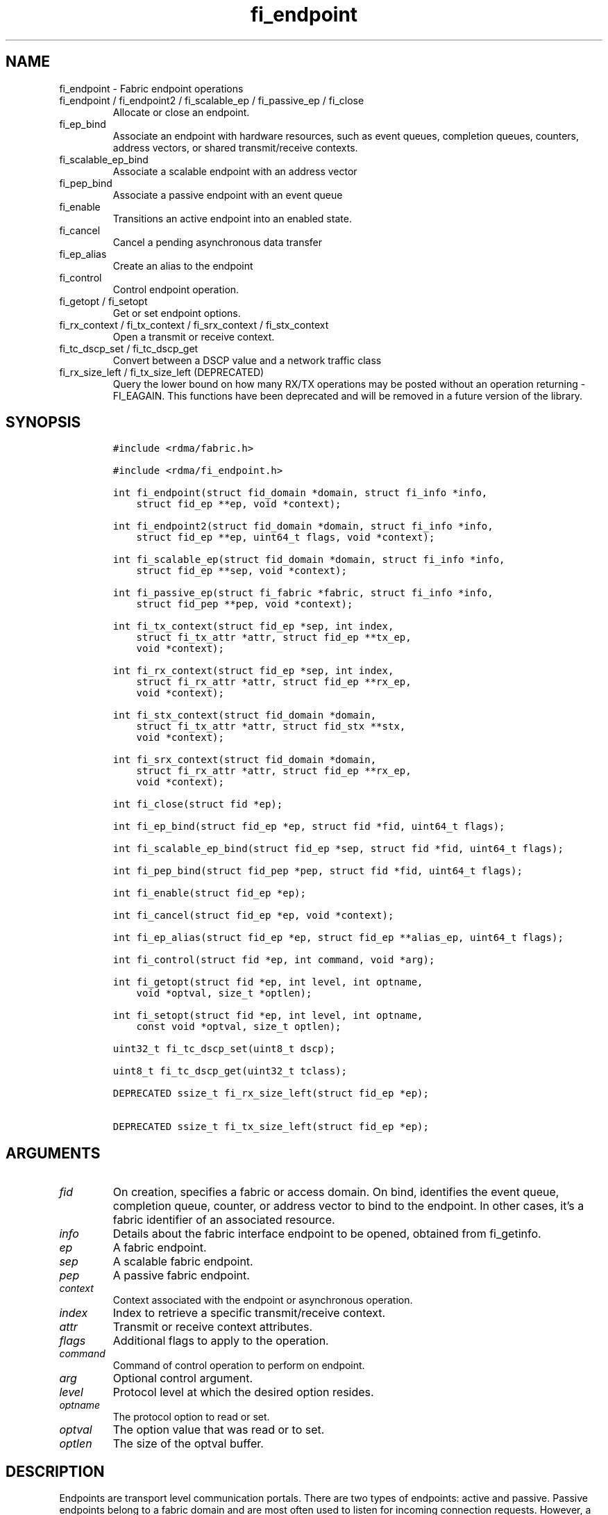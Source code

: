 .\" Automatically generated by Pandoc 2.9.2.1
.\"
.TH "fi_endpoint" "3" "2024\-01\-10" "Libfabric Programmer\[cq]s Manual" "#VERSION#"
.hy
.SH NAME
.PP
fi_endpoint - Fabric endpoint operations
.TP
fi_endpoint / fi_endpoint2 / fi_scalable_ep / fi_passive_ep / fi_close
Allocate or close an endpoint.
.TP
fi_ep_bind
Associate an endpoint with hardware resources, such as event queues,
completion queues, counters, address vectors, or shared transmit/receive
contexts.
.TP
fi_scalable_ep_bind
Associate a scalable endpoint with an address vector
.TP
fi_pep_bind
Associate a passive endpoint with an event queue
.TP
fi_enable
Transitions an active endpoint into an enabled state.
.TP
fi_cancel
Cancel a pending asynchronous data transfer
.TP
fi_ep_alias
Create an alias to the endpoint
.TP
fi_control
Control endpoint operation.
.TP
fi_getopt / fi_setopt
Get or set endpoint options.
.TP
fi_rx_context / fi_tx_context / fi_srx_context / fi_stx_context
Open a transmit or receive context.
.TP
fi_tc_dscp_set / fi_tc_dscp_get
Convert between a DSCP value and a network traffic class
.TP
fi_rx_size_left / fi_tx_size_left (DEPRECATED)
Query the lower bound on how many RX/TX operations may be posted without
an operation returning -FI_EAGAIN.
This functions have been deprecated and will be removed in a future
version of the library.
.SH SYNOPSIS
.IP
.nf
\f[C]
#include <rdma/fabric.h>

#include <rdma/fi_endpoint.h>

int fi_endpoint(struct fid_domain *domain, struct fi_info *info,
    struct fid_ep **ep, void *context);

int fi_endpoint2(struct fid_domain *domain, struct fi_info *info,
    struct fid_ep **ep, uint64_t flags, void *context);

int fi_scalable_ep(struct fid_domain *domain, struct fi_info *info,
    struct fid_ep **sep, void *context);

int fi_passive_ep(struct fi_fabric *fabric, struct fi_info *info,
    struct fid_pep **pep, void *context);

int fi_tx_context(struct fid_ep *sep, int index,
    struct fi_tx_attr *attr, struct fid_ep **tx_ep,
    void *context);

int fi_rx_context(struct fid_ep *sep, int index,
    struct fi_rx_attr *attr, struct fid_ep **rx_ep,
    void *context);

int fi_stx_context(struct fid_domain *domain,
    struct fi_tx_attr *attr, struct fid_stx **stx,
    void *context);

int fi_srx_context(struct fid_domain *domain,
    struct fi_rx_attr *attr, struct fid_ep **rx_ep,
    void *context);

int fi_close(struct fid *ep);

int fi_ep_bind(struct fid_ep *ep, struct fid *fid, uint64_t flags);

int fi_scalable_ep_bind(struct fid_ep *sep, struct fid *fid, uint64_t flags);

int fi_pep_bind(struct fid_pep *pep, struct fid *fid, uint64_t flags);

int fi_enable(struct fid_ep *ep);

int fi_cancel(struct fid_ep *ep, void *context);

int fi_ep_alias(struct fid_ep *ep, struct fid_ep **alias_ep, uint64_t flags);

int fi_control(struct fid *ep, int command, void *arg);

int fi_getopt(struct fid *ep, int level, int optname,
    void *optval, size_t *optlen);

int fi_setopt(struct fid *ep, int level, int optname,
    const void *optval, size_t optlen);

uint32_t fi_tc_dscp_set(uint8_t dscp);

uint8_t fi_tc_dscp_get(uint32_t tclass);

DEPRECATED ssize_t fi_rx_size_left(struct fid_ep *ep);

DEPRECATED ssize_t fi_tx_size_left(struct fid_ep *ep);
\f[R]
.fi
.SH ARGUMENTS
.TP
\f[I]fid\f[R]
On creation, specifies a fabric or access domain.
On bind, identifies the event queue, completion queue, counter, or
address vector to bind to the endpoint.
In other cases, it\[cq]s a fabric identifier of an associated resource.
.TP
\f[I]info\f[R]
Details about the fabric interface endpoint to be opened, obtained from
fi_getinfo.
.TP
\f[I]ep\f[R]
A fabric endpoint.
.TP
\f[I]sep\f[R]
A scalable fabric endpoint.
.TP
\f[I]pep\f[R]
A passive fabric endpoint.
.TP
\f[I]context\f[R]
Context associated with the endpoint or asynchronous operation.
.TP
\f[I]index\f[R]
Index to retrieve a specific transmit/receive context.
.TP
\f[I]attr\f[R]
Transmit or receive context attributes.
.TP
\f[I]flags\f[R]
Additional flags to apply to the operation.
.TP
\f[I]command\f[R]
Command of control operation to perform on endpoint.
.TP
\f[I]arg\f[R]
Optional control argument.
.TP
\f[I]level\f[R]
Protocol level at which the desired option resides.
.TP
\f[I]optname\f[R]
The protocol option to read or set.
.TP
\f[I]optval\f[R]
The option value that was read or to set.
.TP
\f[I]optlen\f[R]
The size of the optval buffer.
.SH DESCRIPTION
.PP
Endpoints are transport level communication portals.
There are two types of endpoints: active and passive.
Passive endpoints belong to a fabric domain and are most often used to
listen for incoming connection requests.
However, a passive endpoint may be used to reserve a fabric address that
can be granted to an active endpoint.
Active endpoints belong to access domains and can perform data
transfers.
.PP
Active endpoints may be connection-oriented or connectionless, and may
provide data reliability.
The data transfer interfaces \[en] messages (fi_msg), tagged messages
(fi_tagged), RMA (fi_rma), and atomics (fi_atomic) \[en] are associated
with active endpoints.
In basic configurations, an active endpoint has transmit and receive
queues.
In general, operations that generate traffic on the fabric are posted to
the transmit queue.
This includes all RMA and atomic operations, along with sent messages
and sent tagged messages.
Operations that post buffers for receiving incoming data are submitted
to the receive queue.
.PP
Active endpoints are created in the disabled state.
They must transition into an enabled state before accepting data
transfer operations, including posting of receive buffers.
The fi_enable call is used to transition an active endpoint into an
enabled state.
The fi_connect and fi_accept calls will also transition an endpoint into
the enabled state, if it is not already active.
.PP
In order to transition an endpoint into an enabled state, it must be
bound to one or more fabric resources.
An endpoint that will generate asynchronous completions, either through
data transfer operations or communication establishment events, must be
bound to the appropriate completion queues or event queues,
respectively, before being enabled.
Additionally, endpoints that use manual progress must be associated with
relevant completion queues or event queues in order to drive progress.
For endpoints that are only used as the target of RMA or atomic
operations, this means binding the endpoint to a completion queue
associated with receive processing.
Connectionless endpoints must be bound to an address vector.
.PP
Once an endpoint has been activated, it may be associated with an
address vector.
Receive buffers may be posted to it and calls may be made to connection
establishment routines.
Connectionless endpoints may also perform data transfers.
.PP
The behavior of an endpoint may be adjusted by setting its control data
and protocol options.
This allows the underlying provider to redirect function calls to
implementations optimized to meet the desired application behavior.
.PP
If an endpoint experiences a critical error, it will transition back
into a disabled state.
Critical errors are reported through the event queue associated with the
EP.
In certain cases, a disabled endpoint may be re-enabled.
The ability to transition back into an enabled state is provider
specific and depends on the type of error that the endpoint experienced.
When an endpoint is disabled as a result of a critical error, all
pending operations are discarded.
.SS fi_endpoint / fi_passive_ep / fi_scalable_ep
.PP
fi_endpoint allocates a new active endpoint.
fi_passive_ep allocates a new passive endpoint.
fi_scalable_ep allocates a scalable endpoint.
The properties and behavior of the endpoint are defined based on the
provided struct fi_info.
See fi_getinfo for additional details on fi_info.
fi_info flags that control the operation of an endpoint are defined
below.
See section SCALABLE ENDPOINTS.
.PP
If an active endpoint is allocated in order to accept a connection
request, the fi_info parameter must be the same as the fi_info structure
provided with the connection request (FI_CONNREQ) event.
.PP
An active endpoint may acquire the properties of a passive endpoint by
setting the fi_info handle field to the passive endpoint fabric
descriptor.
This is useful for applications that need to reserve the fabric address
of an endpoint prior to knowing if the endpoint will be used on the
active or passive side of a connection.
For example, this feature is useful for simulating socket semantics.
Once an active endpoint acquires the properties of a passive endpoint,
the passive endpoint is no longer bound to any fabric resources and must
no longer be used.
The user is expected to close the passive endpoint after opening the
active endpoint in order to free up any lingering resources that had
been used.
.SS fi_endpoint2
.PP
Similar to fi_endpoint, buf accepts an extra parameter \f[I]flags\f[R].
Mainly used for opening endpoints that use peer transfer feature.
See \f[C]fi_peer\f[R](3)
.SS fi_close
.PP
Closes an endpoint and release all resources associated with it.
.PP
When closing a scalable endpoint, there must be no opened transmit
contexts, or receive contexts associated with the scalable endpoint.
If resources are still associated with the scalable endpoint when
attempting to close, the call will return -FI_EBUSY.
.PP
Outstanding operations posted to the endpoint when fi_close is called
will be discarded.
Discarded operations will silently be dropped, with no completions
reported.
Additionally, a provider may discard previously completed operations
from the associated completion queue(s).
The behavior to discard completed operations is provider specific.
.SS fi_ep_bind
.PP
fi_ep_bind is used to associate an endpoint with other allocated
resources, such as completion queues, counters, address vectors, event
queues, shared contexts, and memory regions.
The type of objects that must be bound with an endpoint depend on the
endpoint type and its configuration.
.PP
Passive endpoints must be bound with an EQ that supports connection
management events.
Connectionless endpoints must be bound to a single address vector.
If an endpoint is using a shared transmit and/or receive context, the
shared contexts must be bound to the endpoint.
CQs, counters, AV, and shared contexts must be bound to endpoints before
they are enabled either explicitly or implicitly.
.PP
An endpoint must be bound with CQs capable of reporting completions for
any asynchronous operation initiated on the endpoint.
For example, if the endpoint supports any outbound transfers (sends,
RMA, atomics, etc.), then it must be bound to a completion queue that
can report transmit completions.
This is true even if the endpoint is configured to suppress successful
completions, in order that operations that complete in error may be
reported to the user.
.PP
An active endpoint may direct asynchronous completions to different CQs,
based on the type of operation.
This is specified using fi_ep_bind flags.
The following flags may be OR\[cq]ed together when binding an endpoint
to a completion domain CQ.
.TP
\f[I]FI_RECV\f[R]
Directs the notification of inbound data transfers to the specified
completion queue.
This includes received messages.
This binding automatically includes FI_REMOTE_WRITE, if applicable to
the endpoint.
.TP
\f[I]FI_SELECTIVE_COMPLETION\f[R]
By default, data transfer operations write CQ completion entries into
the associated completion queue after they have successfully completed.
Applications can use this bind flag to selectively enable when
completions are generated.
If FI_SELECTIVE_COMPLETION is specified, data transfer operations will
not generate CQ entries for \f[I]successful\f[R] completions unless
FI_COMPLETION is set as an operational flag for the given operation.
Operations that fail asynchronously will still generate completions,
even if a completion is not requested.
FI_SELECTIVE_COMPLETION must be OR\[cq]ed with FI_TRANSMIT and/or
FI_RECV flags.
.PP
When FI_SELECTIVE_COMPLETION is set, the user must determine when a
request that does NOT have FI_COMPLETION set has completed indirectly,
usually based on the completion of a subsequent operation or by using
completion counters.
Use of this flag may improve performance by allowing the provider to
avoid writing a CQ completion entry for every operation.
.PP
See Notes section below for additional information on how this flag
interacts with the FI_CONTEXT and FI_CONTEXT2 mode bits.
.TP
\f[I]FI_TRANSMIT\f[R]
Directs the completion of outbound data transfer requests to the
specified completion queue.
This includes send message, RMA, and atomic operations.
.PP
An endpoint may optionally be bound to a completion counter.
Associating an endpoint with a counter is in addition to binding the EP
with a CQ.
When binding an endpoint to a counter, the following flags may be
specified.
.TP
\f[I]FI_READ\f[R]
Increments the specified counter whenever an RMA read, atomic fetch, or
atomic compare operation initiated from the endpoint has completed
successfully or in error.
.TP
\f[I]FI_RECV\f[R]
Increments the specified counter whenever a message is received over the
endpoint.
Received messages include both tagged and normal message operations.
.TP
\f[I]FI_REMOTE_READ\f[R]
Increments the specified counter whenever an RMA read, atomic fetch, or
atomic compare operation is initiated from a remote endpoint that
targets the given endpoint.
Use of this flag requires that the endpoint be created using
FI_RMA_EVENT.
.TP
\f[I]FI_REMOTE_WRITE\f[R]
Increments the specified counter whenever an RMA write or base atomic
operation is initiated from a remote endpoint that targets the given
endpoint.
Use of this flag requires that the endpoint be created using
FI_RMA_EVENT.
.TP
\f[I]FI_SEND\f[R]
Increments the specified counter whenever a message transfer initiated
over the endpoint has completed successfully or in error.
Sent messages include both tagged and normal message operations.
.TP
\f[I]FI_WRITE\f[R]
Increments the specified counter whenever an RMA write or base atomic
operation initiated from the endpoint has completed successfully or in
error.
.PP
An endpoint may only be bound to a single CQ or counter for a given type
of operation.
For example, a EP may not bind to two counters both using FI_WRITE.
Furthermore, providers may limit CQ and counter bindings to endpoints of
the same endpoint type (DGRAM, MSG, RDM, etc.).
.SS fi_scalable_ep_bind
.PP
fi_scalable_ep_bind is used to associate a scalable endpoint with an
address vector.
See section on SCALABLE ENDPOINTS.
A scalable endpoint has a single transport level address and can support
multiple transmit and receive contexts.
The transmit and receive contexts share the transport-level address.
Address vectors that are bound to scalable endpoints are implicitly
bound to any transmit or receive contexts created using the scalable
endpoint.
.SS fi_enable
.PP
This call transitions the endpoint into an enabled state.
An endpoint must be enabled before it may be used to perform data
transfers.
Enabling an endpoint typically results in hardware resources being
assigned to it.
Endpoints making use of completion queues, counters, event queues,
and/or address vectors must be bound to them before being enabled.
.PP
Calling connect or accept on an endpoint will implicitly enable an
endpoint if it has not already been enabled.
.PP
fi_enable may also be used to re-enable an endpoint that has been
disabled as a result of experiencing a critical error.
Applications should check the return value from fi_enable to see if a
disabled endpoint has successfully be re-enabled.
.SS fi_cancel
.PP
fi_cancel attempts to cancel an outstanding asynchronous operation.
Canceling an operation causes the fabric provider to search for the
operation and, if it is still pending, complete it as having been
canceled.
An error queue entry will be available in the associated error queue
with error code FI_ECANCELED.
On the other hand, if the operation completed before the call to
fi_cancel, then the completion status of that operation will be
available in the associated completion queue.
No specific entry related to fi_cancel itself will be posted.
.PP
Cancel uses the context parameter associated with an operation to
identify the request to cancel.
Operations posted without a valid context parameter \[en] either no
context parameter is specified or the context value was ignored by the
provider \[en] cannot be canceled.
If multiple outstanding operations match the context parameter, only one
will be canceled.
In this case, the operation which is canceled is provider specific.
The cancel operation is asynchronous, but will complete within a bounded
period of time.
.SS fi_ep_alias
.PP
This call creates an alias to the specified endpoint.
Conceptually, an endpoint alias provides an alternate software path from
the application to the underlying provider hardware.
An alias EP differs from its parent endpoint only by its default data
transfer flags.
For example, an alias EP may be configured to use a different completion
mode.
By default, an alias EP inherits the same data transfer flags as the
parent endpoint.
An application can use fi_control to modify the alias EP operational
flags.
.PP
When allocating an alias, an application may configure either the
transmit or receive operational flags.
This avoids needing a separate call to fi_control to set those flags.
The flags passed to fi_ep_alias must include FI_TRANSMIT or FI_RECV (not
both) with other operational flags OR\[cq]ed in.
This will override the transmit or receive flags, respectively, for
operations posted through the alias endpoint.
All allocated aliases must be closed for the underlying endpoint to be
released.
.SS fi_control
.PP
The control operation is used to adjust the default behavior of an
endpoint.
It allows the underlying provider to redirect function calls to
implementations optimized to meet the desired application behavior.
As a result, calls to fi_ep_control must be serialized against all other
calls to an endpoint.
.PP
The base operation of an endpoint is selected during creation using
struct fi_info.
The following control commands and arguments may be assigned to an
endpoint.
.TP
**FI_BACKLOG - int *value**
This option only applies to passive endpoints.
It is used to set the connection request backlog for listening
endpoints.
.TP
**FI_GETOPSFLAG \[en] uint64_t *flags**
Used to retrieve the current value of flags associated with the data
transfer operations initiated on the endpoint.
The control argument must include FI_TRANSMIT or FI_RECV (not both)
flags to indicate the type of data transfer flags to be returned.
See below for a list of control flags.
.TP
\f[B]FI_GETWAIT \[en] void **\f[R]
This command allows the user to retrieve the file descriptor associated
with a socket endpoint.
The fi_control arg parameter should be an address where a pointer to the
returned file descriptor will be written.
See fi_eq.3 for addition details using fi_control with FI_GETWAIT.
The file descriptor may be used for notification that the endpoint is
ready to send or receive data.
.TP
**FI_SETOPSFLAG \[en] uint64_t *flags**
Used to change the data transfer operation flags associated with an
endpoint.
The control argument must include FI_TRANSMIT or FI_RECV (not both) to
indicate the type of data transfer that the flags should apply to, with
other flags OR\[cq]ed in.
The given flags will override the previous transmit and receive
attributes that were set when the endpoint was created.
Valid control flags are defined below.
.SS fi_getopt / fi_setopt
.PP
Endpoint protocol operations may be retrieved using fi_getopt or set
using fi_setopt.
Applications specify the level that a desired option exists, identify
the option, and provide input/output buffers to get or set the option.
fi_setopt provides an application a way to adjust low-level protocol and
implementation specific details of an endpoint, and must be called
before the endpoint is enabled (fi_enable).
.PP
The following option levels and option names and parameters are defined.
.PP
\f[I]FI_OPT_ENDPOINT\f[R]
\[bu] .RS 2
.TP
\f[I]FI_OPT_BUFFERED_LIMIT - size_t\f[R]
Defines the maximum size of a buffered message that will be reported to
users as part of a receive completion when the FI_BUFFERED_RECV mode is
enabled on an endpoint.
.PP
fi_getopt() will return the currently configured threshold, or the
provider\[cq]s default threshold if one has not be set by the
application.
fi_setopt() allows an application to configure the threshold.
If the provider cannot support the requested threshold, it will fail the
fi_setopt() call with FI_EMSGSIZE.
Calling fi_setopt() with the threshold set to SIZE_MAX will set the
threshold to the maximum supported by the provider.
fi_getopt() can then be used to retrieve the set size.
.PP
In most cases, the sending and receiving endpoints must be configured to
use the same threshold value, and the threshold must be set prior to
enabling the endpoint.
.RE
\[bu] .RS 2
.TP
\f[I]FI_OPT_BUFFERED_MIN - size_t\f[R]
Defines the minimum size of a buffered message that will be reported.
Applications would set this to a size that\[cq]s big enough to decide
whether to discard or claim a buffered receive or when to claim a
buffered receive on getting a buffered receive completion.
The value is typically used by a provider when sending a rendezvous
protocol request where it would send at least FI_OPT_BUFFERED_MIN bytes
of application data along with it.
A smaller sized rendezvous protocol message usually results in better
latency for the overall transfer of a large message.
.RE
\[bu] .RS 2
.TP
\f[I]FI_OPT_CM_DATA_SIZE - size_t\f[R]
Defines the size of available space in CM messages for user-defined
data.
This value limits the amount of data that applications can exchange
between peer endpoints using the fi_connect, fi_accept, and fi_reject
operations.
The size returned is dependent upon the properties of the endpoint,
except in the case of passive endpoints, in which the size reflects the
maximum size of the data that may be present as part of a connection
request event.
This option is read only.
.RE
\[bu] .RS 2
.TP
\f[I]FI_OPT_MIN_MULTI_RECV - size_t\f[R]
Defines the minimum receive buffer space available below which the
receive buffer is released by the provider (see FI_MULTI_RECV).
Modifying this value is only guaranteed to set the minimum buffer space
needed on receives posted after the value has been changed.
It is recommended that applications that want to override the default
MIN_MULTI_RECV value set this option before enabling the corresponding
endpoint.
.RE
\[bu] .RS 2
.TP
\f[I]FI_OPT_FI_HMEM_P2P - int\f[R]
Defines how the provider should handle peer to peer FI_HMEM transfers
for this endpoint.
By default, the provider will chose whether to use peer to peer support
based on the type of transfer (FI_HMEM_P2P_ENABLED).
Valid values defined in fi_endpoint.h are:
.RS
.IP \[bu] 2
FI_HMEM_P2P_ENABLED: Peer to peer support may be used by the provider to
handle FI_HMEM transfers, and which transfers are initiated using peer
to peer is subject to the provider implementation.
.IP \[bu] 2
FI_HMEM_P2P_REQUIRED: Peer to peer support must be used for transfers,
transfers that cannot be performed using p2p will be reported as
failing.
.IP \[bu] 2
FI_HMEM_P2P_PREFERRED: Peer to peer support should be used by the
provider for all transfers if available, but the provider may choose to
copy the data to initiate the transfer if peer to peer support is
unavailable.
.IP \[bu] 2
FI_HMEM_P2P_DISABLED: Peer to peer support should not be used.
.RE
fi_setopt() will return -FI_EOPNOTSUPP if the mode requested cannot be
supported by the provider.
The FI_HMEM_DISABLE_P2P environment variable discussed in
\f[C]fi_mr\f[R](3) takes precedence over this setopt option.
.RE
\[bu] .RS 2
.TP
\f[I]FI_OPT_XPU_TRIGGER - struct fi_trigger_xpu *\f[R]
This option only applies to the fi_getopt() call.
It is used to query the maximum number of variables required to support
XPU triggered operations, along with the size of each variable.
.PP
The user provides a filled out struct fi_trigger_xpu on input.
The iface and device fields should reference an HMEM domain.
If the provider does not support XPU triggered operations from the given
device, fi_getopt() will return -FI_EOPNOTSUPP.
On input, var should reference an array of struct fi_trigger_var data
structures, with count set to the size of the referenced array.
If count is 0, the var field will be ignored, and the provider will
return the number of fi_trigger_var structures needed.
If count is > 0, the provider will set count to the needed value, and
for each fi_trigger_var available, set the datatype and count of the
variable used for the trigger.
.RE
\[bu] .RS 2
.TP
\f[I]FI_OPT_CUDA_API_PERMITTED - bool *\f[R]
This option only applies to the fi_setopt call.
It is used to control endpoint\[cq]s behavior in making calls to CUDA
API.
By default, an endpoint is permitted to call CUDA API.
If user wish to prohibit an endpoint from making such calls, user can
achieve that by set this option to false.
If an endpoint\[cq]s support of CUDA memory relies on making calls to
CUDA API, it will return -FI_EOPNOTSUPP for the call to fi_setopt.
If either CUDA library or CUDA device is not available, endpoint will
return -FI_EINVAL.
All providers that support FI_HMEM capability implement this option.
.RE
.SS fi_tc_dscp_set
.PP
This call converts a DSCP defined value into a libfabric traffic class
value.
It should be used when assigning a DSCP value when setting the tclass
field in either domain or endpoint attributes
.SS fi_tc_dscp_get
.PP
This call returns the DSCP value associated with the tclass field for
the domain or endpoint attributes.
.SS fi_rx_size_left (DEPRECATED)
.PP
This function has been deprecated and will be removed in a future
version of the library.
It may not be supported by all providers.
.PP
The fi_rx_size_left call returns a lower bound on the number of receive
operations that may be posted to the given endpoint without that
operation returning -FI_EAGAIN.
Depending on the specific details of the subsequently posted receive
operations (e.g., number of iov entries, which receive function is
called, etc.), it may be possible to post more receive operations than
originally indicated by fi_rx_size_left.
.SS fi_tx_size_left (DEPRECATED)
.PP
This function has been deprecated and will be removed in a future
version of the library.
It may not be supported by all providers.
.PP
The fi_tx_size_left call returns a lower bound on the number of transmit
operations that may be posted to the given endpoint without that
operation returning -FI_EAGAIN.
Depending on the specific details of the subsequently posted transmit
operations (e.g., number of iov entries, which transmit function is
called, etc.), it may be possible to post more transmit operations than
originally indicated by fi_tx_size_left.
.SH ENDPOINT ATTRIBUTES
.PP
The fi_ep_attr structure defines the set of attributes associated with
an endpoint.
Endpoint attributes may be further refined using the transmit and
receive context attributes as shown below.
.IP
.nf
\f[C]
struct fi_ep_attr {
    enum fi_ep_type type;
    uint32_t        protocol;
    uint32_t        protocol_version;
    size_t          max_msg_size;
    size_t          msg_prefix_size;
    size_t          max_order_raw_size;
    size_t          max_order_war_size;
    size_t          max_order_waw_size;
    uint64_t        mem_tag_format;
    size_t          tx_ctx_cnt;
    size_t          rx_ctx_cnt;
    size_t          auth_key_size;
    uint8_t         *auth_key;
};
\f[R]
.fi
.SS type - Endpoint Type
.PP
If specified, indicates the type of fabric interface communication
desired.
Supported types are:
.TP
\f[I]FI_EP_DGRAM\f[R]
Supports a connectionless, unreliable datagram communication.
Message boundaries are maintained, but the maximum message size may be
limited to the fabric MTU.
Flow control is not guaranteed.
.TP
\f[I]FI_EP_MSG\f[R]
Provides a reliable, connection-oriented data transfer service with flow
control that maintains message boundaries.
.TP
\f[I]FI_EP_RDM\f[R]
Reliable datagram message.
Provides a reliable, connectionless data transfer service with flow
control that maintains message boundaries.
.TP
\f[I]FI_EP_SOCK_DGRAM\f[R]
A connectionless, unreliable datagram endpoint with UDP socket-like
semantics.
FI_EP_SOCK_DGRAM is most useful for applications designed around using
UDP sockets.
See the SOCKET ENDPOINT section for additional details and restrictions
that apply to datagram socket endpoints.
.TP
\f[I]FI_EP_SOCK_STREAM\f[R]
Data streaming endpoint with TCP socket-like semantics.
Provides a reliable, connection-oriented data transfer service that does
not maintain message boundaries.
FI_EP_SOCK_STREAM is most useful for applications designed around using
TCP sockets.
See the SOCKET ENDPOINT section for additional details and restrictions
that apply to stream endpoints.
.TP
\f[I]FI_EP_UNSPEC\f[R]
The type of endpoint is not specified.
This is usually provided as input, with other attributes of the endpoint
or the provider selecting the type.
.SS Protocol
.PP
Specifies the low-level end to end protocol employed by the provider.
A matching protocol must be used by communicating endpoints to ensure
interoperability.
The following protocol values are defined.
Provider specific protocols are also allowed.
Provider specific protocols will be indicated by having the upper bit of
the protocol value set to one.
.TP
\f[I]FI_PROTO_EFA\f[R]
Proprietary protocol on Elastic Fabric Adapter fabric.
It supports both DGRAM and RDM endpoints.
.TP
\f[I]FI_PROTO_IB_RDM\f[R]
Reliable-datagram protocol implemented over InfiniBand
reliable-connected queue pairs.
.TP
\f[I]FI_PROTO_IB_UD\f[R]
The protocol runs over Infiniband unreliable datagram queue pairs.
.TP
\f[I]FI_PROTO_IWARP\f[R]
The protocol runs over the Internet wide area RDMA protocol transport.
.TP
\f[I]FI_PROTO_IWARP_RDM\f[R]
Reliable-datagram protocol implemented over iWarp reliable-connected
queue pairs.
.TP
\f[I]FI_PROTO_NETWORKDIRECT\f[R]
Protocol runs over Microsoft NetworkDirect service provider interface.
This adds reliable-datagram semantics over the NetworkDirect connection-
oriented endpoint semantics.
.TP
\f[I]FI_PROTO_PSMX2\f[R]
The protocol is based on an Intel proprietary protocol known as PSM2,
performance scaled messaging version 2.
PSMX2 is an extended version of the PSM2 protocol to support the
libfabric interfaces.
.TP
\f[I]FI_PROTO_PSMX3\f[R]
The protocol is Intel\[cq]s protocol known as PSM3, performance scaled
messaging version 3.
PSMX3 is implemented over RoCEv2 and verbs.
.TP
\f[I]FI_PROTO_RDMA_CM_IB_RC\f[R]
The protocol runs over Infiniband reliable-connected queue pairs, using
the RDMA CM protocol for connection establishment.
.TP
\f[I]FI_PROTO_RXD\f[R]
Reliable-datagram protocol implemented over datagram endpoints.
RXD is a libfabric utility component that adds RDM endpoint semantics
over DGRAM endpoint semantics.
.TP
\f[I]FI_PROTO_RXM\f[R]
Reliable-datagram protocol implemented over message endpoints.
RXM is a libfabric utility component that adds RDM endpoint semantics
over MSG endpoint semantics.
.TP
\f[I]FI_PROTO_SOCK_TCP\f[R]
The protocol is layered over TCP packets.
.TP
\f[I]FI_PROTO_UDP\f[R]
The protocol sends and receives UDP datagrams.
For example, an endpoint using \f[I]FI_PROTO_UDP\f[R] will be able to
communicate with a remote peer that is using Berkeley
\f[I]SOCK_DGRAM\f[R] sockets using \f[I]IPPROTO_UDP\f[R].
.TP
\f[I]FI_PROTO_SHM\f[R]
Protocol for intra-node communication using shared memory segments used
by the shm provider
.TP
\f[I]FI_PROTO_SM2\f[R]
Protocol for intra-node communication using shared memory segments used
by the sm2 provider
.TP
\f[I]FI_PROTO_UNSPEC\f[R]
The protocol is not specified.
This is usually provided as input, with other attributes of the socket
or the provider selecting the actual protocol.
.SS protocol_version - Protocol Version
.PP
Identifies which version of the protocol is employed by the provider.
The protocol version allows providers to extend an existing protocol, by
adding support for additional features or functionality for example, in
a backward compatible manner.
Providers that support different versions of the same protocol should
inter-operate, but only when using the capabilities defined for the
lesser version.
.SS max_msg_size - Max Message Size
.PP
Defines the maximum size for an application data transfer as a single
operation.
.SS msg_prefix_size - Message Prefix Size
.PP
Specifies the size of any required message prefix buffer space.
This field will be 0 unless the FI_MSG_PREFIX mode is enabled.
If msg_prefix_size is > 0 the specified value will be a multiple of
8-bytes.
.SS Max RMA Ordered Size
.PP
The maximum ordered size specifies the delivery order of transport data
into target memory for RMA and atomic operations.
Data ordering is separate, but dependent on message ordering (defined
below).
Data ordering is unspecified where message order is not defined.
.PP
Data ordering refers to the access of the same target memory by
subsequent operations.
When back to back RMA read or write operations access the same
registered memory location, data ordering indicates whether the second
operation reads or writes the target memory after the first operation
has completed.
For example, will an RMA read that follows an RMA write read back the
data that was written?
Similarly, will an RMA write that follows an RMA read update the target
buffer after the read has transferred the original data?
Data ordering answers these questions, even in the presence of errors,
such as the need to resend data because of lost or corrupted network
traffic.
.PP
RMA ordering applies between two operations, and not within a single
data transfer.
Therefore, ordering is defined per byte-addressable memory location.
I.e.
ordering specifies whether location X is accessed by the second
operation after the first operation.
Nothing is implied about the completion of the first operation before
the second operation is initiated.
For example, if the first operation updates locations X and Y, but the
second operation only accesses location X, there are no guarantees
defined relative to location Y and the second operation.
.PP
In order to support large data transfers being broken into multiple
packets and sent using multiple paths through the fabric, data ordering
may be limited to transfers of a specific size or less.
Providers specify when data ordering is maintained through the following
values.
Note that even if data ordering is not maintained, message ordering may
be.
.TP
\f[I]max_order_raw_size\f[R]
Read after write size.
If set, an RMA or atomic read operation issued after an RMA or atomic
write operation, both of which are smaller than the size, will be
ordered.
Where the target memory locations overlap, the RMA or atomic read
operation will see the results of the previous RMA or atomic write.
.TP
\f[I]max_order_war_size\f[R]
Write after read size.
If set, an RMA or atomic write operation issued after an RMA or atomic
read operation, both of which are smaller than the size, will be
ordered.
The RMA or atomic read operation will see the initial value of the
target memory location before a subsequent RMA or atomic write updates
the value.
.TP
\f[I]max_order_waw_size\f[R]
Write after write size.
If set, an RMA or atomic write operation issued after an RMA or atomic
write operation, both of which are smaller than the size, will be
ordered.
The target memory location will reflect the results of the second RMA or
atomic write.
.PP
An order size value of 0 indicates that ordering is not guaranteed.
A value of -1 guarantees ordering for any data size.
.SS mem_tag_format - Memory Tag Format
.PP
The memory tag format is a bit array used to convey the number of tagged
bits supported by a provider.
Additionally, it may be used to divide the bit array into separate
fields.
The mem_tag_format optionally begins with a series of bits set to 0, to
signify bits which are ignored by the provider.
Following the initial prefix of ignored bits, the array will consist of
alternating groups of bits set to all 1\[cq]s or all 0\[cq]s.
Each group of bits corresponds to a tagged field.
The implication of defining a tagged field is that when a mask is
applied to the tagged bit array, all bits belonging to a single field
will either be set to 1 or 0, collectively.
.PP
For example, a mem_tag_format of 0x30FF indicates support for 14 tagged
bits, separated into 3 fields.
The first field consists of 2-bits, the second field 4-bits, and the
final field 8-bits.
Valid masks for such a tagged field would be a bitwise OR\[cq]ing of
zero or more of the following values: 0x3000, 0x0F00, and 0x00FF.
The provider may not validate the mask provided by the application for
performance reasons.
.PP
By identifying fields within a tag, a provider may be able to optimize
their search routines.
An application which requests tag fields must provide tag masks that
either set all mask bits corresponding to a field to all 0 or all 1.
When negotiating tag fields, an application can request a specific
number of fields of a given size.
A provider must return a tag format that supports the requested number
of fields, with each field being at least the size requested, or fail
the request.
A provider may increase the size of the fields.
When reporting completions (see FI_CQ_FORMAT_TAGGED), it is not
guaranteed that the provider would clear out any unsupported tag bits in
the tag field of the completion entry.
.PP
It is recommended that field sizes be ordered from smallest to largest.
A generic, unstructured tag and mask can be achieved by requesting a bit
array consisting of alternating 1\[cq]s and 0\[cq]s.
.SS tx_ctx_cnt - Transmit Context Count
.PP
Number of transmit contexts to associate with the endpoint.
If not specified (0), 1 context will be assigned if the endpoint
supports outbound transfers.
Transmit contexts are independent transmit queues that may be separately
configured.
Each transmit context may be bound to a separate CQ, and no ordering is
defined between contexts.
Additionally, no synchronization is needed when accessing contexts in
parallel.
.PP
If the count is set to the value FI_SHARED_CONTEXT, the endpoint will be
configured to use a shared transmit context, if supported by the
provider.
Providers that do not support shared transmit contexts will fail the
request.
.PP
See the scalable endpoint and shared contexts sections for additional
details.
.SS rx_ctx_cnt - Receive Context Count
.PP
Number of receive contexts to associate with the endpoint.
If not specified, 1 context will be assigned if the endpoint supports
inbound transfers.
Receive contexts are independent processing queues that may be
separately configured.
Each receive context may be bound to a separate CQ, and no ordering is
defined between contexts.
Additionally, no synchronization is needed when accessing contexts in
parallel.
.PP
If the count is set to the value FI_SHARED_CONTEXT, the endpoint will be
configured to use a shared receive context, if supported by the
provider.
Providers that do not support shared receive contexts will fail the
request.
.PP
See the scalable endpoint and shared contexts sections for additional
details.
.SS auth_key_size - Authorization Key Length
.PP
The length of the authorization key in bytes.
This field will be 0 if authorization keys are not available or used.
This field is ignored unless the fabric is opened with API version 1.5
or greater.
.PP
If the domain is opened with FI_AV_AUTH_KEY, auth_key_size must be 0.
.SS auth_key - Authorization Key
.PP
If supported by the fabric, an authorization key (a.k.a.
job key) to associate with the endpoint.
An authorization key is used to limit communication between endpoints.
Only peer endpoints that are programmed to use the same authorization
key may communicate.
Authorization keys are often used to implement job keys, to ensure that
processes running in different jobs do not accidentally cross traffic.
The domain authorization key will be used if auth_key_size is set to 0.
This field is ignored unless the fabric is opened with API version 1.5
or greater.
.PP
If the domain is opened with FI_AV_AUTH_KEY, auth_key is must be NULL.
.SH TRANSMIT CONTEXT ATTRIBUTES
.PP
Attributes specific to the transmit capabilities of an endpoint are
specified using struct fi_tx_attr.
.IP
.nf
\f[C]
struct fi_tx_attr {
    uint64_t  caps;
    uint64_t  mode;
    uint64_t  op_flags;
    uint64_t  msg_order;
    uint64_t  comp_order;
    size_t    inject_size;
    size_t    size;
    size_t    iov_limit;
    size_t    rma_iov_limit;
    uint32_t  tclass;
};
\f[R]
.fi
.SS caps - Capabilities
.PP
The requested capabilities of the context.
The capabilities must be a subset of those requested of the associated
endpoint.
See the CAPABILITIES section of fi_getinfo(3) for capability details.
If the caps field is 0 on input to fi_getinfo(3), the applicable
capability bits from the fi_info structure will be used.
.PP
The following capabilities apply to the transmit attributes: FI_MSG,
FI_RMA, FI_TAGGED, FI_ATOMIC, FI_READ, FI_WRITE, FI_SEND, FI_HMEM,
FI_TRIGGER, FI_FENCE, FI_MULTICAST, FI_RMA_PMEM, FI_NAMED_RX_CTX,
FI_COLLECTIVE, and FI_XPU.
.PP
Many applications will be able to ignore this field and rely solely on
the fi_info::caps field.
Use of this field provides fine grained control over the transmit
capabilities associated with an endpoint.
It is useful when handling scalable endpoints, with multiple transmit
contexts, for example, and allows configuring a specific transmit
context with fewer capabilities than that supported by the endpoint or
other transmit contexts.
.SS mode
.PP
The operational mode bits of the context.
The mode bits will be a subset of those associated with the endpoint.
See the MODE section of fi_getinfo(3) for details.
A mode value of 0 will be ignored on input to fi_getinfo(3), with the
mode value of the fi_info structure used instead.
On return from fi_getinfo(3), the mode will be set only to those
constraints specific to transmit operations.
.SS op_flags - Default transmit operation flags
.PP
Flags that control the operation of operations submitted against the
context.
Applicable flags are listed in the Operation Flags section.
.SS msg_order - Message Ordering
.PP
Message ordering refers to the order in which transport layer headers
(as viewed by the application) are identified and processed.
Relaxed message order enables data transfers to be sent and received out
of order, which may improve performance by utilizing multiple paths
through the fabric from the initiating endpoint to a target endpoint.
Message order applies only between a single source and destination
endpoint pair.
Ordering between different target endpoints is not defined.
.PP
Message order is determined using a set of ordering bits.
Each set bit indicates that ordering is maintained between data
transfers of the specified type.
Message order is defined for [read | write | send] operations submitted
by an application after [read | write | send] operations.
.PP
Message ordering only applies to the end to end transmission of
transport headers.
Message ordering is necessary, but does not guarantee, the order in
which message data is sent or received by the transport layer.
Message ordering requires matching ordering semantics on the receiving
side of a data transfer operation in order to guarantee that ordering is
met.
.TP
\f[I]FI_ORDER_ATOMIC_RAR\f[R]
Atomic read after read.
If set, atomic fetch operations are transmitted in the order submitted
relative to other atomic fetch operations.
If not set, atomic fetches may be transmitted out of order from their
submission.
.TP
\f[I]FI_ORDER_ATOMIC_RAW\f[R]
Atomic read after write.
If set, atomic fetch operations are transmitted in the order submitted
relative to atomic update operations.
If not set, atomic fetches may be transmitted ahead of atomic updates.
.TP
\f[I]FI_ORDER_ATOMIC_WAR\f[R]
RMA write after read.
If set, atomic update operations are transmitted in the order submitted
relative to atomic fetch operations.
If not set, atomic updates may be transmitted ahead of atomic fetches.
.TP
\f[I]FI_ORDER_ATOMIC_WAW\f[R]
RMA write after write.
If set, atomic update operations are transmitted in the order submitted
relative to other atomic update operations.
If not atomic updates may be transmitted out of order from their
submission.
.TP
\f[I]FI_ORDER_NONE\f[R]
No ordering is specified.
This value may be used as input in order to obtain the default message
order supported by the provider.
FI_ORDER_NONE is an alias for the value 0.
.TP
\f[I]FI_ORDER_RAR\f[R]
Read after read.
If set, RMA and atomic read operations are transmitted in the order
submitted relative to other RMA and atomic read operations.
If not set, RMA and atomic reads may be transmitted out of order from
their submission.
.TP
\f[I]FI_ORDER_RAS\f[R]
Read after send.
If set, RMA and atomic read operations are transmitted in the order
submitted relative to message send operations, including tagged sends.
If not set, RMA and atomic reads may be transmitted ahead of sends.
.TP
\f[I]FI_ORDER_RAW\f[R]
Read after write.
If set, RMA and atomic read operations are transmitted in the order
submitted relative to RMA and atomic write operations.
If not set, RMA and atomic reads may be transmitted ahead of RMA and
atomic writes.
.TP
\f[I]FI_ORDER_RMA_RAR\f[R]
RMA read after read.
If set, RMA read operations are transmitted in the order submitted
relative to other RMA read operations.
If not set, RMA reads may be transmitted out of order from their
submission.
.TP
\f[I]FI_ORDER_RMA_RAW\f[R]
RMA read after write.
If set, RMA read operations are transmitted in the order submitted
relative to RMA write operations.
If not set, RMA reads may be transmitted ahead of RMA writes.
.TP
\f[I]FI_ORDER_RMA_WAR\f[R]
RMA write after read.
If set, RMA write operations are transmitted in the order submitted
relative to RMA read operations.
If not set, RMA writes may be transmitted ahead of RMA reads.
.TP
\f[I]FI_ORDER_RMA_WAW\f[R]
RMA write after write.
If set, RMA write operations are transmitted in the order submitted
relative to other RMA write operations.
If not set, RMA writes may be transmitted out of order from their
submission.
.TP
\f[I]FI_ORDER_SAR\f[R]
Send after read.
If set, message send operations, including tagged sends, are transmitted
in order submitted relative to RMA and atomic read operations.
If not set, message sends may be transmitted ahead of RMA and atomic
reads.
.TP
\f[I]FI_ORDER_SAS\f[R]
Send after send.
If set, message send operations, including tagged sends, are transmitted
in the order submitted relative to other message send.
If not set, message sends may be transmitted out of order from their
submission.
.TP
\f[I]FI_ORDER_SAW\f[R]
Send after write.
If set, message send operations, including tagged sends, are transmitted
in order submitted relative to RMA and atomic write operations.
If not set, message sends may be transmitted ahead of RMA and atomic
writes.
.TP
\f[I]FI_ORDER_WAR\f[R]
Write after read.
If set, RMA and atomic write operations are transmitted in the order
submitted relative to RMA and atomic read operations.
If not set, RMA and atomic writes may be transmitted ahead of RMA and
atomic reads.
.TP
\f[I]FI_ORDER_WAS\f[R]
Write after send.
If set, RMA and atomic write operations are transmitted in the order
submitted relative to message send operations, including tagged sends.
If not set, RMA and atomic writes may be transmitted ahead of sends.
.TP
\f[I]FI_ORDER_WAW\f[R]
Write after write.
If set, RMA and atomic write operations are transmitted in the order
submitted relative to other RMA and atomic write operations.
If not set, RMA and atomic writes may be transmitted out of order from
their submission.
.SS comp_order - Completion Ordering
.PP
Completion ordering refers to the order in which completed requests are
written into the completion queue.
Completion ordering is similar to message order.
Relaxed completion order may enable faster reporting of completed
transfers, allow acknowledgments to be sent over different fabric paths,
and support more sophisticated retry mechanisms.
This can result in lower-latency completions, particularly when using
connectionless endpoints.
Strict completion ordering may require that providers queue completed
operations or limit available optimizations.
.PP
For transmit requests, completion ordering depends on the endpoint
communication type.
For unreliable communication, completion ordering applies to all data
transfer requests submitted to an endpoint.
For reliable communication, completion ordering only applies to requests
that target a single destination endpoint.
Completion ordering of requests that target different endpoints over a
reliable transport is not defined.
.PP
Applications should specify the completion ordering that they support or
require.
Providers should return the completion order that they actually provide,
with the constraint that the returned ordering is stricter than that
specified by the application.
Supported completion order values are:
.TP
\f[I]FI_ORDER_NONE\f[R]
No ordering is defined for completed operations.
Requests submitted to the transmit context may complete in any order.
.TP
\f[I]FI_ORDER_STRICT\f[R]
Requests complete in the order in which they are submitted to the
transmit context.
.SS inject_size
.PP
The requested inject operation size (see the FI_INJECT flag) that the
context will support.
This is the maximum size data transfer that can be associated with an
inject operation (such as fi_inject) or may be used with the FI_INJECT
data transfer flag.
.SS size
.PP
The size of the transmit context.
The mapping of the size value to resources is provider specific, but it
is directly related to the number of command entries allocated for the
endpoint.
A smaller size value consumes fewer hardware and software resources,
while a larger size allows queuing more transmit requests.
.PP
While the size attribute guides the size of underlying endpoint transmit
queue, there is not necessarily a one-to-one mapping between a transmit
operation and a queue entry.
A single transmit operation may consume multiple queue entries; for
example, one per scatter-gather entry.
Additionally, the size field is intended to guide the allocation of the
endpoint\[cq]s transmit context.
Specifically, for connectionless endpoints, there may be lower-level
queues use to track communication on a per peer basis.
The sizes of any lower-level queues may only be significantly smaller
than the endpoint\[cq]s transmit size, in order to reduce resource
utilization.
.SS iov_limit
.PP
This is the maximum number of IO vectors (scatter-gather elements) that
a single posted operation may reference.
.SS rma_iov_limit
.PP
This is the maximum number of RMA IO vectors (scatter-gather elements)
that an RMA or atomic operation may reference.
The rma_iov_limit corresponds to the rma_iov_count values in RMA and
atomic operations.
See struct fi_msg_rma and struct fi_msg_atomic in fi_rma.3 and
fi_atomic.3, for additional details.
This limit applies to both the number of RMA IO vectors that may be
specified when initiating an operation from the local endpoint, as well
as the maximum number of IO vectors that may be carried in a single
request from a remote endpoint.
.SS Traffic Class (tclass)
.PP
Traffic classes can be a differentiated services code point (DSCP)
value, one of the following defined labels, or a provider-specific
definition.
If tclass is unset or set to FI_TC_UNSPEC, the endpoint will use the
default traffic class associated with the domain.
.TP
\f[I]FI_TC_BEST_EFFORT\f[R]
This is the default in the absence of any other local or fabric
configuration.
This class carries the traffic for a number of applications executing
concurrently over the same network infrastructure.
Even though it is shared, network capacity and resource allocation are
distributed fairly across the applications.
.TP
\f[I]FI_TC_BULK_DATA\f[R]
This class is intended for large data transfers associated with I/O and
is present to separate sustained I/O transfers from other application
inter-process communications.
.TP
\f[I]FI_TC_DEDICATED_ACCESS\f[R]
This class operates at the highest priority, except the management
class.
It carries a high bandwidth allocation, minimum latency targets, and the
highest scheduling and arbitration priority.
.TP
\f[I]FI_TC_LOW_LATENCY\f[R]
This class supports low latency, low jitter data patterns typically
caused by transactional data exchanges, barrier synchronizations, and
collective operations that are typical of HPC applications.
This class often requires maximum tolerable latencies that data
transfers must achieve for correct or performance operations.
Fulfillment of such requests in this class will typically require
accompanying bandwidth and message size limitations so as not to consume
excessive bandwidth at high priority.
.TP
\f[I]FI_TC_NETWORK_CTRL\f[R]
This class is intended for traffic directly related to fabric (network)
management, which is critical to the correct operation of the network.
Its use is typically restricted to privileged network management
applications.
.TP
\f[I]FI_TC_SCAVENGER\f[R]
This class is used for data that is desired but does not have strict
delivery requirements, such as in-band network or application level
monitoring data.
Use of this class indicates that the traffic is considered lower
priority and should not interfere with higher priority workflows.
.TP
\f[I]fi_tc_dscp_set / fi_tc_dscp_get\f[R]
DSCP values are supported via the DSCP get and set functions.
The definitions for DSCP values are outside the scope of libfabric.
See the fi_tc_dscp_set and fi_tc_dscp_get function definitions for
details on their use.
.SH RECEIVE CONTEXT ATTRIBUTES
.PP
Attributes specific to the receive capabilities of an endpoint are
specified using struct fi_rx_attr.
.IP
.nf
\f[C]
struct fi_rx_attr {
    uint64_t  caps;
    uint64_t  mode;
    uint64_t  op_flags;
    uint64_t  msg_order;
    uint64_t  comp_order;
    size_t    total_buffered_recv;
    size_t    size;
    size_t    iov_limit;
};
\f[R]
.fi
.SS caps - Capabilities
.PP
The requested capabilities of the context.
The capabilities must be a subset of those requested of the associated
endpoint.
See the CAPABILITIES section if fi_getinfo(3) for capability details.
If the caps field is 0 on input to fi_getinfo(3), the applicable
capability bits from the fi_info structure will be used.
.PP
The following capabilities apply to the receive attributes: FI_MSG,
FI_RMA, FI_TAGGED, FI_ATOMIC, FI_REMOTE_READ, FI_REMOTE_WRITE, FI_RECV,
FI_HMEM, FI_TRIGGER, FI_RMA_PMEM, FI_DIRECTED_RECV, FI_VARIABLE_MSG,
FI_MULTI_RECV, FI_SOURCE, FI_RMA_EVENT, FI_SOURCE_ERR, FI_COLLECTIVE,
and FI_XPU.
.PP
Many applications will be able to ignore this field and rely solely on
the fi_info::caps field.
Use of this field provides fine grained control over the receive
capabilities associated with an endpoint.
It is useful when handling scalable endpoints, with multiple receive
contexts, for example, and allows configuring a specific receive context
with fewer capabilities than that supported by the endpoint or other
receive contexts.
.SS mode
.PP
The operational mode bits of the context.
The mode bits will be a subset of those associated with the endpoint.
See the MODE section of fi_getinfo(3) for details.
A mode value of 0 will be ignored on input to fi_getinfo(3), with the
mode value of the fi_info structure used instead.
On return from fi_getinfo(3), the mode will be set only to those
constraints specific to receive operations.
.SS op_flags - Default receive operation flags
.PP
Flags that control the operation of operations submitted against the
context.
Applicable flags are listed in the Operation Flags section.
.SS msg_order - Message Ordering
.PP
For a description of message ordering, see the msg_order field in the
\f[I]Transmit Context Attribute\f[R] section.
Receive context message ordering defines the order in which received
transport message headers are processed when received by an endpoint.
When ordering is set, it indicates that message headers will be
processed in order, based on how the transmit side has identified the
messages.
Typically, this means that messages will be handled in order based on a
message level sequence number.
.PP
The following ordering flags, as defined for transmit ordering, also
apply to the processing of received operations: FI_ORDER_NONE,
FI_ORDER_RAR, FI_ORDER_RAW, FI_ORDER_RAS, FI_ORDER_WAR, FI_ORDER_WAW,
FI_ORDER_WAS, FI_ORDER_SAR, FI_ORDER_SAW, FI_ORDER_SAS,
FI_ORDER_RMA_RAR, FI_ORDER_RMA_RAW, FI_ORDER_RMA_WAR, FI_ORDER_RMA_WAW,
FI_ORDER_ATOMIC_RAR, FI_ORDER_ATOMIC_RAW, FI_ORDER_ATOMIC_WAR, and
FI_ORDER_ATOMIC_WAW.
.SS comp_order - Completion Ordering
.PP
For a description of completion ordering, see the comp_order field in
the \f[I]Transmit Context Attribute\f[R] section.
.TP
\f[I]FI_ORDER_DATA\f[R]
When set, this bit indicates that received data is written into memory
in order.
Data ordering applies to memory accessed as part of a single operation
and between operations if message ordering is guaranteed.
.TP
\f[I]FI_ORDER_NONE\f[R]
No ordering is defined for completed operations.
Receive operations may complete in any order, regardless of their
submission order.
.TP
\f[I]FI_ORDER_STRICT\f[R]
Receive operations complete in the order in which they are processed by
the receive context, based on the receive side msg_order attribute.
.SS total_buffered_recv
.PP
This field is supported for backwards compatibility purposes.
It is a hint to the provider of the total available space that may be
needed to buffer messages that are received for which there is no
matching receive operation.
The provider may adjust or ignore this value.
The allocation of internal network buffering among received message is
provider specific.
For instance, a provider may limit the size of messages which can be
buffered or the amount of buffering allocated to a single message.
.PP
If receive side buffering is disabled (total_buffered_recv = 0) and a
message is received by an endpoint, then the behavior is dependent on
whether resource management has been enabled (FI_RM_ENABLED has be set
or not).
See the Resource Management section of fi_domain.3 for further
clarification.
It is recommended that applications enable resource management if they
anticipate receiving unexpected messages, rather than modifying this
value.
.SS size
.PP
The size of the receive context.
The mapping of the size value to resources is provider specific, but it
is directly related to the number of command entries allocated for the
endpoint.
A smaller size value consumes fewer hardware and software resources,
while a larger size allows queuing more transmit requests.
.PP
While the size attribute guides the size of underlying endpoint receive
queue, there is not necessarily a one-to-one mapping between a receive
operation and a queue entry.
A single receive operation may consume multiple queue entries; for
example, one per scatter-gather entry.
Additionally, the size field is intended to guide the allocation of the
endpoint\[cq]s receive context.
Specifically, for connectionless endpoints, there may be lower-level
queues use to track communication on a per peer basis.
The sizes of any lower-level queues may only be significantly smaller
than the endpoint\[cq]s receive size, in order to reduce resource
utilization.
.SS iov_limit
.PP
This is the maximum number of IO vectors (scatter-gather elements) that
a single posted operating may reference.
.SH SCALABLE ENDPOINTS
.PP
A scalable endpoint is a communication portal that supports multiple
transmit and receive contexts.
Scalable endpoints are loosely modeled after the networking concept of
transmit/receive side scaling, also known as multi-queue.
Support for scalable endpoints is domain specific.
Scalable endpoints may improve the performance of multi-threaded and
parallel applications, by allowing threads to access independent
transmit and receive queues.
A scalable endpoint has a single transport level address, which can
reduce the memory requirements needed to store remote addressing data,
versus using standard endpoints.
Scalable endpoints cannot be used directly for communication operations,
and require the application to explicitly create transmit and receive
contexts as described below.
.SS fi_tx_context
.PP
Transmit contexts are independent transmit queues.
Ordering and synchronization between contexts are not defined.
Conceptually a transmit context behaves similar to a send-only endpoint.
A transmit context may be configured with fewer capabilities than the
base endpoint and with different attributes (such as ordering
requirements and inject size) than other contexts associated with the
same scalable endpoint.
Each transmit context has its own completion queue.
The number of transmit contexts associated with an endpoint is specified
during endpoint creation.
.PP
The fi_tx_context call is used to retrieve a specific context,
identified by an index (see above for details on transmit context
attributes).
Providers may dynamically allocate contexts when fi_tx_context is
called, or may statically create all contexts when fi_endpoint is
invoked.
By default, a transmit context inherits the properties of its associated
endpoint.
However, applications may request context specific attributes through
the attr parameter.
Support for per transmit context attributes is provider specific and not
guaranteed.
Providers will return the actual attributes assigned to the context
through the attr parameter, if provided.
.SS fi_rx_context
.PP
Receive contexts are independent receive queues for receiving incoming
data.
Ordering and synchronization between contexts are not guaranteed.
Conceptually a receive context behaves similar to a receive-only
endpoint.
A receive context may be configured with fewer capabilities than the
base endpoint and with different attributes (such as ordering
requirements and inject size) than other contexts associated with the
same scalable endpoint.
Each receive context has its own completion queue.
The number of receive contexts associated with an endpoint is specified
during endpoint creation.
.PP
Receive contexts are often associated with steering flows, that specify
which incoming packets targeting a scalable endpoint to process.
However, receive contexts may be targeted directly by the initiator, if
supported by the underlying protocol.
Such contexts are referred to as `named'.
Support for named contexts must be indicated by setting the caps
FI_NAMED_RX_CTX capability when the corresponding endpoint is created.
Support for named receive contexts is coordinated with address vectors.
See fi_av(3) and fi_rx_addr(3).
.PP
The fi_rx_context call is used to retrieve a specific context,
identified by an index (see above for details on receive context
attributes).
Providers may dynamically allocate contexts when fi_rx_context is
called, or may statically create all contexts when fi_endpoint is
invoked.
By default, a receive context inherits the properties of its associated
endpoint.
However, applications may request context specific attributes through
the attr parameter.
Support for per receive context attributes is provider specific and not
guaranteed.
Providers will return the actual attributes assigned to the context
through the attr parameter, if provided.
.SH SHARED CONTEXTS
.PP
Shared contexts are transmit and receive contexts explicitly shared
among one or more endpoints.
A shareable context allows an application to use a single dedicated
provider resource among multiple transport addressable endpoints.
This can greatly reduce the resources needed to manage communication
over multiple endpoints by multiplexing transmit and/or receive
processing, with the potential cost of serializing access across
multiple endpoints.
Support for shareable contexts is domain specific.
.PP
Conceptually, shareable transmit contexts are transmit queues that may
be accessed by many endpoints.
The use of a shared transmit context is mostly opaque to an application.
Applications must allocate and bind shared transmit contexts to
endpoints, but operations are posted directly to the endpoint.
Shared transmit contexts are not associated with completion queues or
counters.
Completed operations are posted to the CQs bound to the endpoint.
An endpoint may only be associated with a single shared transmit
context.
.PP
Unlike shared transmit contexts, applications interact directly with
shared receive contexts.
Users post receive buffers directly to a shared receive context, with
the buffers usable by any endpoint bound to the shared receive context.
Shared receive contexts are not associated with completion queues or
counters.
Completed receive operations are posted to the CQs bound to the
endpoint.
An endpoint may only be associated with a single receive context, and
all connectionless endpoints associated with a shared receive context
must also share the same address vector.
.PP
Endpoints associated with a shared transmit context may use dedicated
receive contexts, and vice-versa.
Or an endpoint may use shared transmit and receive contexts.
And there is no requirement that the same group of endpoints sharing a
context of one type also share the context of an alternate type.
Furthermore, an endpoint may use a shared context of one type, but a
scalable set of contexts of the alternate type.
.SS fi_stx_context
.PP
This call is used to open a shareable transmit context (see above for
details on the transmit context attributes).
Endpoints associated with a shared transmit context must use a subset of
the transmit context\[cq]s attributes.
Note that this is the reverse of the requirement for transmit contexts
for scalable endpoints.
.SS fi_srx_context
.PP
This allocates a shareable receive context (see above for details on the
receive context attributes).
Endpoints associated with a shared receive context must use a subset of
the receive context\[cq]s attributes.
Note that this is the reverse of the requirement for receive contexts
for scalable endpoints.
.SH SOCKET ENDPOINTS
.PP
The following feature and description should be considered experimental.
Until the experimental tag is removed, the interfaces, semantics, and
data structures associated with socket endpoints may change between
library versions.
.PP
This section applies to endpoints of type FI_EP_SOCK_STREAM and
FI_EP_SOCK_DGRAM, commonly referred to as socket endpoints.
.PP
Socket endpoints are defined with semantics that allow them to more
easily be adopted by developers familiar with the UNIX socket API, or by
middleware that exposes the socket API, while still taking advantage of
high-performance hardware features.
.PP
The key difference between socket endpoints and other active endpoints
are socket endpoints use synchronous data transfers.
Buffers passed into send and receive operations revert to the control of
the application upon returning from the function call.
As a result, no data transfer completions are reported to the
application, and socket endpoints are not associated with completion
queues or counters.
.PP
Socket endpoints support a subset of message operations: fi_send,
fi_sendv, fi_sendmsg, fi_recv, fi_recvv, fi_recvmsg, and fi_inject.
Because data transfers are synchronous, the return value from send and
receive operations indicate the number of bytes transferred on success,
or a negative value on error, including -FI_EAGAIN if the endpoint
cannot send or receive any data because of full or empty queues,
respectively.
.PP
Socket endpoints are associated with event queues and address vectors,
and process connection management events asynchronously, similar to
other endpoints.
Unlike UNIX sockets, socket endpoint must still be declared as either
active or passive.
.PP
Socket endpoints behave like non-blocking sockets.
In order to support select and poll semantics, active socket endpoints
are associated with a file descriptor that is signaled whenever the
endpoint is ready to send and/or receive data.
The file descriptor may be retrieved using fi_control.
.SH OPERATION FLAGS
.PP
Operation flags are obtained by OR-ing the following flags together.
Operation flags define the default flags applied to an endpoint\[cq]s
data transfer operations, where a flags parameter is not available.
Data transfer operations that take flags as input override the op_flags
value of transmit or receive context attributes of an endpoint.
.TP
\f[I]FI_COMMIT_COMPLETE\f[R]
Indicates that a completion should not be generated (locally or at the
peer) until the result of an operation have been made persistent.
See \f[C]fi_cq\f[R](3) for additional details on completion semantics.
.TP
\f[I]FI_COMPLETION\f[R]
Indicates that a completion queue entry should be written for data
transfer operations.
This flag only applies to operations issued on an endpoint that was
bound to a completion queue with the FI_SELECTIVE_COMPLETION flag set,
otherwise, it is ignored.
See the fi_ep_bind section above for more detail.
.TP
\f[I]FI_DELIVERY_COMPLETE\f[R]
Indicates that a completion should be generated when the operation has
been processed by the destination endpoint(s).
See \f[C]fi_cq\f[R](3) for additional details on completion semantics.
.TP
\f[I]FI_INJECT\f[R]
Indicates that all outbound data buffers should be returned to the
user\[cq]s control immediately after a data transfer call returns, even
if the operation is handled asynchronously.
This may require that the provider copy the data into a local buffer and
transfer out of that buffer.
A provider can limit the total amount of send data that may be buffered
and/or the size of a single send that can use this flag.
This limit is indicated using inject_size (see inject_size above).
.TP
\f[I]FI_INJECT_COMPLETE\f[R]
Indicates that a completion should be generated when the source
buffer(s) may be reused.
See \f[C]fi_cq\f[R](3) for additional details on completion semantics.
.TP
\f[I]FI_MULTICAST\f[R]
Indicates that data transfers will target multicast addresses by
default.
Any fi_addr_t passed into a data transfer operation will be treated as a
multicast address.
.TP
\f[I]FI_MULTI_RECV\f[R]
Applies to posted receive operations.
This flag allows the user to post a single buffer that will receive
multiple incoming messages.
Received messages will be packed into the receive buffer until the
buffer has been consumed.
Use of this flag may cause a single posted receive operation to generate
multiple completions as messages are placed into the buffer.
The placement of received data into the buffer may be subjected to
provider specific alignment restrictions.
The buffer will be released by the provider when the available buffer
space falls below the specified minimum (see FI_OPT_MIN_MULTI_RECV).
.TP
\f[I]FI_TRANSMIT_COMPLETE\f[R]
Indicates that a completion should be generated when the transmit
operation has completed relative to the local provider.
See \f[C]fi_cq\f[R](3) for additional details on completion semantics.
.SH NOTES
.PP
Users should call fi_close to release all resources allocated to the
fabric endpoint.
.PP
Endpoints allocated with the FI_CONTEXT or FI_CONTEXT2 mode bits set
must typically provide struct fi_context(2) as their per operation
context parameter.
(See fi_getinfo.3 for details.) However, when FI_SELECTIVE_COMPLETION is
enabled to suppress CQ completion entries, and an operation is initiated
without the FI_COMPLETION flag set, then the context parameter is
ignored.
An application does not need to pass in a valid struct fi_context(2)
into such data transfers.
.PP
Operations that complete in error that are not associated with valid
operational context will use the endpoint context in any error reporting
structures.
.PP
Although applications typically associate individual completions with
either completion queues or counters, an endpoint can be attached to
both a counter and completion queue.
When combined with using selective completions, this allows an
application to use counters to track successful completions, with a CQ
used to report errors.
Operations that complete with an error increment the error counter and
generate a CQ completion event.
.PP
As mentioned in fi_getinfo(3), the ep_attr structure can be used to
query providers that support various endpoint attributes.
fi_getinfo can return provider info structures that can support the
minimal set of requirements (such that the application maintains
correctness).
However, it can also return provider info structures that exceed
application requirements.
As an example, consider an application requesting msg_order as
FI_ORDER_NONE.
The resulting output from fi_getinfo may have all the ordering bits set.
The application can reset the ordering bits it does not require before
creating the endpoint.
The provider is free to implement a stricter ordering than is required
by the application.
.SH RETURN VALUES
.PP
Returns 0 on success.
On error, a negative value corresponding to fabric errno is returned.
For fi_cancel, a return value of 0 indicates that the cancel request was
submitted for processing.
For fi_setopt/fi_getopt, a return value of -FI_ENOPROTOOPT indicates the
provider does not support the requested option.
.PP
Fabric errno values are defined in \f[C]rdma/fi_errno.h\f[R].
.SH ERRORS
.TP
\f[I]-FI_EDOMAIN\f[R]
A resource domain was not bound to the endpoint or an attempt was made
to bind multiple domains.
.TP
\f[I]-FI_ENOCQ\f[R]
The endpoint has not been configured with necessary event queue.
.TP
\f[I]-FI_EOPBADSTATE\f[R]
The endpoint\[cq]s state does not permit the requested operation.
.SH SEE ALSO
.PP
\f[C]fi_getinfo\f[R](3), \f[C]fi_domain\f[R](3), \f[C]fi_cq\f[R](3)
\f[C]fi_msg\f[R](3), \f[C]fi_tagged\f[R](3), \f[C]fi_rma\f[R](3)
\f[C]fi_peer\f[R](3)
.SH AUTHORS
OpenFabrics.
